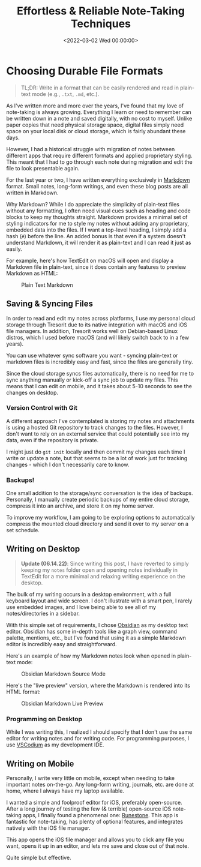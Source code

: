 #+date: <2022-03-02 Wed 00:00:00>
#+title: Effortless & Reliable Note-Taking Techniques
#+description: Discover practical and dependable methods for easy note-taking using Markdown, syncing, and cross-platform tools to keep your notes organized and accessible.
#+slug: reliable-notes
#+filetags: :note-taking:markdown:productivity:

* Choosing Durable File Formats
:PROPERTIES:
:CUSTOM_ID: choosing-durable-file-formats
:END:

#+begin_quote
TL;DR: Write in a format that can be easily rendered and read in
plain-text mode (e.g., =.txt=, =.md=, etc.).
#+end_quote

As I've written more and more over the years, I've found that my love of
note-taking is always growing. Everything I learn or need to remember
can be written down in a note and saved digitally, with no cost to
myself. Unlike paper copies that need physical storage space, digital
files simply need space on your local disk or cloud storage, which is
fairly abundant these days.

However, I had a historical struggle with migration of notes between
different apps that require different formats and applied proprietary
styling. This meant that I had to go through each note during migration
and edit the file to look presentable again.

For the last year or two, I have written everything exclusively in
[[https://en.wikipedia.org/wiki/Markdown][Markdown]] format. Small
notes, long-form writings, and even these blog posts are all written in
Markdown.

Why Markdown? While I do appreciate the simplicity of plain-text files
without any formatting, I often need visual cues such as heading and
code blocks to keep my thoughts straight. Markdown provides a minimal
set of styling indicators for me to style my notes without adding any
proprietary, embedded data into the files. If I want a top-level
heading, I simply add a hash (=#=) before the line. An added bonus is
that even if a system doesn't understand Markdown, it will render it as
plain-text and I can read it just as easily.

For example, here's how TextEdit on macOS will open and display a
Markdown file in plain-text, since it does contain any features to
preview Markdown as HTML:

#+caption: Plain Text Markdown
[[https://img.cleberg.net/blog/20220302-easy-reliable-note-taking/plain_markdown.png]]

** Saving & Syncing Files
:PROPERTIES:
:CUSTOM_ID: saving-syncing-files
:END:
In order to read and edit my notes across platforms, I use my personal
cloud storage through Tresorit due to its native integration with macOS
and iOS file managers. In addition, Tresorit works well on Debian-based
Linux distros, which I used before macOS (and will likely switch back to
in a few years).

You can use whatever sync software you want - syncing plain-text or
markdown files is incredibly easy and fast, since the files are
generally tiny.

Since the cloud storage syncs files automatically, there is no need for
me to sync anything manually or kick-off a sync job to update my files.
This means that I can edit on mobile, and it takes about 5-10 seconds to
see the changes on desktop.

*** Version Control with Git
:PROPERTIES:
:CUSTOM_ID: version-control-with-git
:END:
A different approach I've contemplated is storing my notes and
attachments is using a hosted Git repository to track changes to the
files. However, I don't want to rely on an external service that could
potentially see into my data, even if the repository is private.

I might just do =git init= locally and then commit my changes each time
I write or update a note, but that seems to be a lot of work just for
tracking changes - which I don't necessarily care to know.

*** Backups!
:PROPERTIES:
:CUSTOM_ID: backups
:END:
One small addition to the storage/sync conversation is the idea of
backups. Personally, I manually create periodic backups of my entire
cloud storage, compress it into an archive, and store it on my home
server.

To improve my workflow, I am going to be exploring options to
automatically compress the mounted cloud directory and send it over to
my server on a set schedule.

** Writing on Desktop
:PROPERTIES:
:CUSTOM_ID: writing-on-desktop
:END:

#+begin_quote
*Update (06.14.22)*: Since writing this post, I have reverted to simply
keeping my =notes= folder open and opening notes individually in
TextEdit for a more minimal and relaxing writing experience on the
desktop.
#+end_quote

The bulk of my writing occurs in a desktop environment, with a full
keyboard layout and wide screen. I don't illustrate with a smart pen, I
rarely use embedded images, and I love being able to see all of my
notes/directories in a sidebar.

With this simple set of requirements, I chose
[[https://obsidian.md][Obsidian]] as my desktop text editor. Obsidian
has some in-depth tools like a graph view, command palette, mentions,
etc., but I've found that using it as a simple Markdown editor is
incredibly easy and straightforward.

Here's an example of how my Markdown notes look when opened in
plain-text mode:

#+caption: Obsidian Markdown Source Mode
[[https://img.cleberg.net/blog/20220302-easy-reliable-note-taking/obsidian_source_mode.png]]

Here's the "live preview" version, where the Markdown is rendered into
its HTML format:

#+caption: Obsidian Markdown Live Preview
[[https://img.cleberg.net/blog/20220302-easy-reliable-note-taking/obsidian_live_preview.png]]

*** Programming on Desktop
:PROPERTIES:
:CUSTOM_ID: programming-on-desktop
:END:
While I was writing this, I realized I should specify that I don't use
the same editor for writing notes and for writing code. For programming
purposes, I use [[https://vscodium.com][VSCodium]] as my development
IDE.

** Writing on Mobile
:PROPERTIES:
:CUSTOM_ID: writing-on-mobile
:END:
Personally, I write very little on mobile, except when needing to take
important notes on-the-go. Any long-form writing, journals, etc. are
done at home, where I always have my laptop available.

I wanted a simple and foolproof editor for iOS, preferably open-source.
After a long journey of testing the few (& terrible) open-source iOS
note-taking apps, I finally found a phenomenal one:
[[https://github.com/simonbs/runestone][Runestone]]. This app is
fantastic for note-taking, has plenty of optional features, and
integrates natively with the iOS file manager.

This app opens the iOS file manager and allows you to click any file you
want, opens it up in an editor, and lets me save and close out of that
note.

Quite simple but effective.
